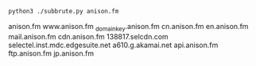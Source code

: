#+BEGIN_SRC bash
  python3 ./subbrute.py anison.fm
#+END_SRC

anison.fm
www.anison.fm
_domainkey.anison.fm
cn.anison.fm
en.anison.fm
mail.anison.fm
cdn.anison.fm
138817.selcdn.com
selectel.inst.mdc.edgesuite.net
a610.g.akamai.net
api.anison.fm
ftp.anison.fm
jp.anison.fm
